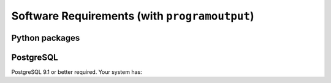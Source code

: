 Software Requirements (with ``programoutput``)
==============================================

Python packages
---------------

.. program-output:: python get_reqs.py

PostgreSQL
----------

PostgreSQL 9.1 or better required.  Your system has:

.. command-output:: psql --version

